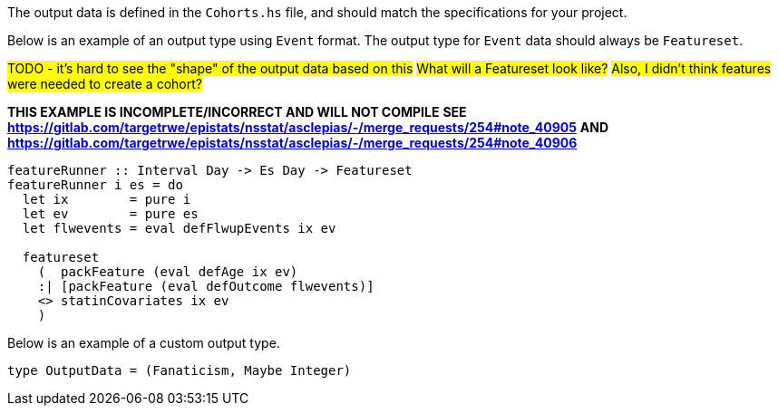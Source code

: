 :description: The procedure for defining the output data shape

The output data is defined in the `Cohorts.hs` file,
and should match the specifications for your project.

Below is an example of an output type using `Event` format.
The output type for `Event` data should always be `Featureset`.

#TODO - it's hard to see the "shape" of the output data based on this#
#What will a Featureset look like?#
#Also, I didn't think features were needed to create a cohort?#

*THIS EXAMPLE IS INCOMPLETE/INCORRECT AND WILL NOT COMPILE*
*SEE https://gitlab.com/targetrwe/epistats/nsstat/asclepias/-/merge_requests/254#note_40905*
*AND https://gitlab.com/targetrwe/epistats/nsstat/asclepias/-/merge_requests/254#note_40906*
[source,haskell]
----
featureRunner :: Interval Day -> Es Day -> Featureset
featureRunner i es = do
  let ix        = pure i
  let ev        = pure es
  let flwevents = eval defFlwupEvents ix ev

  featureset
    (  packFeature (eval defAge ix ev)
    :| [packFeature (eval defOutcome flwevents)]
    <> statinCovariates ix ev
    )
----

Below is an example of a custom output type.

[source,haskell]
----
type OutputData = (Fanaticism, Maybe Integer)
----